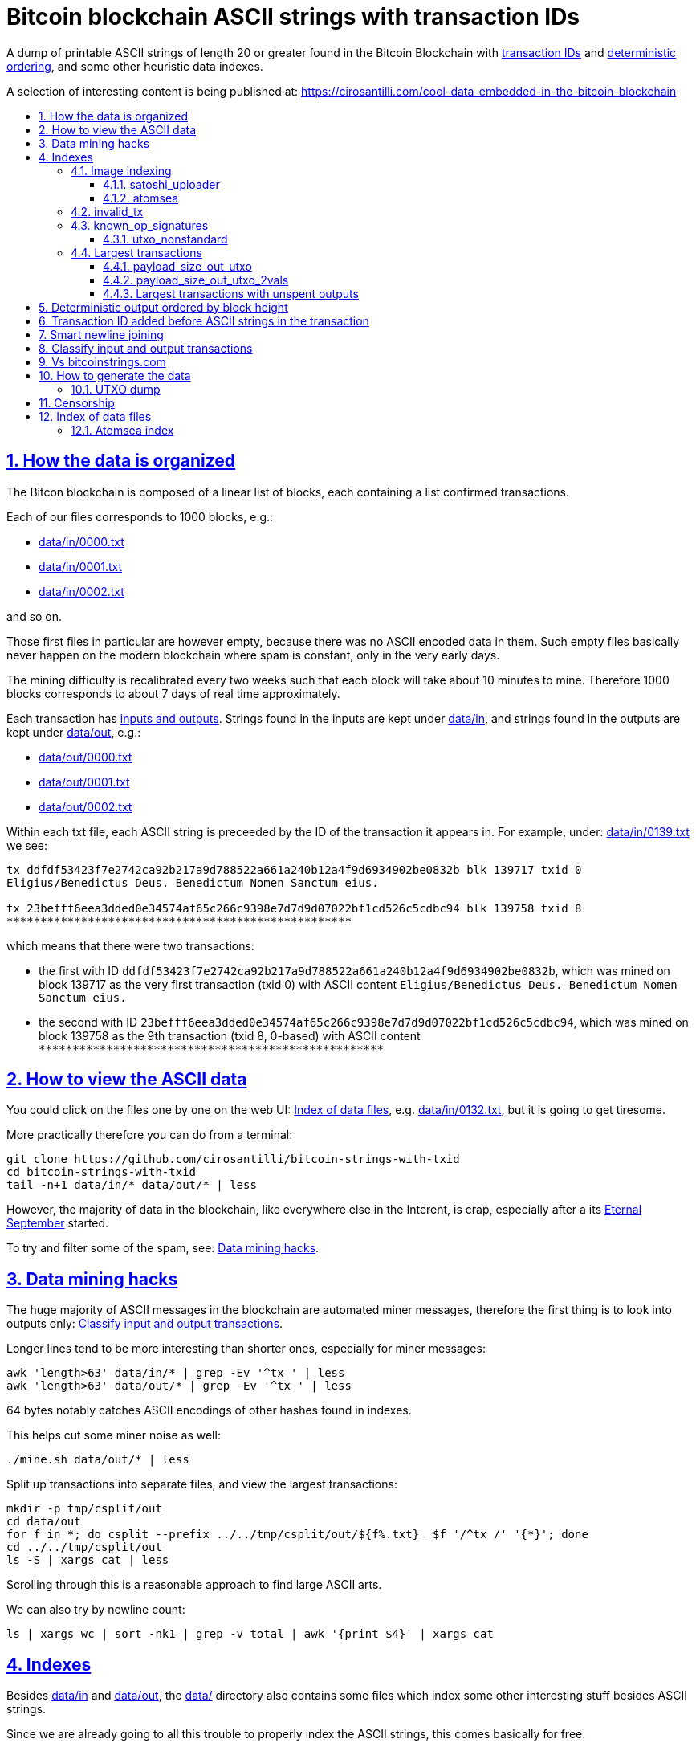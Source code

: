 = Bitcoin blockchain ASCII strings with transaction IDs
:idprefix:
:idseparator: -
:nofooter:
:sectanchors:
:sectlinks:
:sectnumlevels: 6
:sectnums:
:toc-title:
:toc: macro
:toclevels: 6

A dump of printable ASCII strings of length 20 or greater found in the Bitcoin Blockchain with <<transaction-id-added-before-ascii-strings-in-the-transaction,transaction IDs>> and <<deterministic-output-ordered-by-block-height,deterministic ordering>>, and some other heuristic data indexes.

A selection of interesting content is being published at: https://cirosantilli.com/cool-data-embedded-in-the-bitcoin-blockchain

toc::[]

== How the data is organized

The Bitcon blockchain is composed of a linear list of blocks, each containing a list confirmed transactions.

Each of our files corresponds to 1000 blocks, e.g.:

* link:data/in/0000.txt[]
* link:data/in/0001.txt[]
* link:data/in/0002.txt[]

and so on.

Those first files in particular are however empty, because there was no ASCII encoded data in them. Such empty files basically never happen on the modern blockchain where spam is constant, only in the very early days.

The mining difficulty is recalibrated every two weeks such that each block will take about 10 minutes to mine. Therefore 1000 blocks corresponds to about 7 days of real time approximately.

Each transaction has <<classify-input-and-output-transactions,inputs and outputs>>. Strings found in the inputs are kept under link:data/in[], and strings found in the outputs are kept under link:data/out[], e.g.:

* link:data/out/0000.txt[]
* link:data/out/0001.txt[]
* link:data/out/0002.txt[]

Within each txt file, each ASCII string is preceeded by the ID of the transaction it appears in. For example, under: link:data/in/0139.txt[] we see:

....
tx ddfdf53423f7e2742ca92b217a9d788522a661a240b12a4f9d6934902be0832b blk 139717 txid 0
Eligius/Benedictus Deus. Benedictum Nomen Sanctum eius.

tx 23befff6eea3dded0e34574af65c266c9398e7d7d9d07022bf1cd526c5cdbc94 blk 139758 txid 8
***************************************************
....

which means that there were two transactions:

* the first with ID `ddfdf53423f7e2742ca92b217a9d788522a661a240b12a4f9d6934902be0832b`, which was mined on block 139717 as the very first transaction (txid 0) with ASCII content `Eligius/Benedictus Deus. Benedictum Nomen Sanctum eius.`
* the second with ID `23befff6eea3dded0e34574af65c266c9398e7d7d9d07022bf1cd526c5cdbc94`, which was mined on block 139758 as the 9th transaction (txid 8, 0-based) with ASCII content `+***************************************************+`

== How to view the ASCII data

You could click on the files one by one on the web UI: <<index-of-data-files>>, e.g. link:data/in/0132.txt[], but it is going to get tiresome.

More practically therefore you can do from a terminal:

....
git clone https://github.com/cirosantilli/bitcoin-strings-with-txid
cd bitcoin-strings-with-txid
tail -n+1 data/in/* data/out/* | less
....

However, the majority of data in the blockchain, like everywhere else in the Interent, is crap, especially after a its https://en.wikipedia.org/wiki/Eternal_September[Eternal September] started.

To try and filter some of the spam, see: <<data-mining-hacks>>.

== Data mining hacks

The huge majority of ASCII messages in the blockchain are automated miner messages, therefore the first thing is to look into outputs only: <<classify-input-and-output-transactions>>.

Longer lines tend to be more interesting than shorter ones, especially for miner messages:

....
awk 'length>63' data/in/* | grep -Ev '^tx ' | less
awk 'length>63' data/out/* | grep -Ev '^tx ' | less
....

64 bytes notably catches ASCII encodings of other hashes found in indexes.

This helps cut some miner noise as well:

....
./mine.sh data/out/* | less
....

Split up transactions into separate files, and view the largest transactions:

....
mkdir -p tmp/csplit/out
cd data/out
for f in *; do csplit --prefix ../../tmp/csplit/out/${f%.txt}_ $f '/^tx /' '{*}'; done
cd ../../tmp/csplit/out
ls -S | xargs cat | less
....

Scrolling through this is a reasonable approach to find large ASCII arts.

We can also try by newline count:

....
ls | xargs wc | sort -nk1 | grep -v total | awk '{print $4}' | xargs cat
....

== Indexes

Besides link:data/in[] and link:data/out[], the link:data/[] directory also contains some files which index some other interesting stuff besides ASCII strings.

Since we are already going to all this trouble to properly index the ASCII strings, this comes basically for free.

=== Image indexing

Interesting finds commented at: https://cirosantilli.com/cool-data-embedded-in-the-bitcoin-blockchain#images

The following files index all transactions such that the very start of their script constants matches known file signatures:

* link:data/jpeg[]: `FFD8FF`
* link:data/png[]: `89504E470D0A1A0A`

All those possible indexed images can be quickly downloaded from https://blockchain.info[] without the need to download the entire blockchain yourself with link:download_tx_consts.py[]:

....
sudo apt install libleveldb-dev
python3 -m pip install --user -r requirements.txt
./download_tx_consts.py --images
xdg-open data/bin/<txid>.jpg
....

Many of the indexed transactions are just coincidences that start with the signature bytes, but are not actually images, to remove the corrupt ones you can use:

....
cd data/bin
for f in *; do identify $f &>/dev/null || rm $f; done
....

But there aren't that many hits total, and it is easy to go over all of them very quickly with an image viewer like `eog` to find the actual images.

You can also get the raw bytes for any transaction, including e.g. images with link:download_tx_consts.py[]. E.g. to get Tankman:

....
./download_tx_consts.py ca4f11131eca6b4d61daf707a470cfccd1ef3d80a6f8b70f1f07616b451ca64e
mv ca4f11131eca6b4d61daf707a470cfccd1ef3d80a6f8b70f1f07616b451ca64e.bin tankman.jpg
....

This feature is similar to https://cryptograffiti.info[] but they apparently are tracking only the Bitcoin Cash fork of Bitcoin Core, which is much less popular and therefore less interesting as of 2021.

==== satoshi_uploader

Data uploaded in the format of https://cirosantilli.com/satoshi-uploader

Index at: link:data/satoshi_uploader[]

Download all with:

....
./download_tx_consts.py --satoshi-all
file data/bin/<txid>.bin
....

tx 8f3b90d8de36b424a0afd51dee41d439b364079967ebf161302aa7b5a9094711 block 234011 is the last cables leak file, everything that comes before that belongs to the initial upload surge and has been fully understood.

==== atomsea

Data uploaded in the format of https://cirosantilli.com/atomsea-embii

Index at: link:data/atomsea[]

For each ID there, you can see the upload at: `http://bitfossil.org/<txid>/`, e.g. the second one ever is the "I WONDER WHAT HISTORY WILL THINK ABOUT THESE FIRST FEW BUGS" message: http://bitfossil.org/c9d1363ea517cd463950f83168ce8242ef917d99cd6518995bd1af927d335828/

A clickable list can be found at: <<atomsea-index>>.

Open all on the browser at once https://unix.stackexchange.com/questions/17659/opening-multiple-urls-from-a-text-file-as-different-tabs-in-firefox-chrome !!!

....
sed -r 's/^/* http:\/\/bitfossil.org\//' data/atomsea | xargs chromium-browser --new-tab
....

TODO: noticed half way that stuff like http://bitfossil.org/747f5038e954a53e947b71c1b5f3a7c61c854fc310247ac79359f099b07a19b1/index.htm was missed and got lazy to patch. Payload bytes on wire are:

....
00000000  53 49 47 7c 30 30 30 30  30 38 38 3f 48 39 67 56  |SIG|0000088?H9gV|
00000010  75 67 4b 33 6a 4e 4f 67  5a 44 38 57 43 46 4d 63  |ugK3jNOgZD8WCFMc|
00000020  61 56 74 76 51 76 4e 36  69 2f 57 62 6e 66 68 6a  |aVtvQvN6i/Wbnfhj|
00000030  42 4e 70 7a 62 6b 47 68  47 5a 4e 68 4b 36 72 6b  |BNpzbkGhGZNhK6rk|
00000040  2b 76 45 38 52 4d 68 73  32 61 64 74 32 51 34 57  |+vE8RMhs2adt2Q4W|
00000050  63 35 79 78 63 34 43 49  64 37 51 66 6a 64 5a 54  |c5yxc4CId7QfjdZT|
00000060  4e 65 6f 3d 3f 30 30 30  30 30 30 30 30 30 30 30  |Neo=?00000000000|
00000070  30 30 30 30 30 33 31 3e  23 65 6d 62 69 69 20 26  |0000031>#embii &|
00000080  20 23 50 61 79 75 20 41  74 20 23 4d 61 7a 61 20  | #Payu At #Maza |
00000090  43 65 6e 74 72 61 6c 4c  4e 4b 3e 30 30 30 30 30  |CentralLNK>00000|
000000a0  30 30 30 30 30 30 30 30  30 30 30 36 36 3c 37 65  |0000000000066<7e|
000000b0  32 34 64 37 38 65 34 65  61 34 33 64 62 64 30 64  |24d78e4ea43dbd0d|
000000c0  34 36 36 62 62 61 34 32  9e 39 20 68 a1 cd 6a ea  |466bba42.9 h..j.|
000000d0  95 01 2b fa aa 8e c0 72  1a b6 2a 8c 38 39 63 37  |..+....r..*.89c7|
000000e0  32 31 62 39 61 61 30 32  36 38 63 35 37 39 36 36  |21b9aa0268c57966|
000000f0  31 34 66 36 39 61 30 34  35 37 33 31 33 62 37 31  |14f69a0457313b71|
00000100  65 31 0d 0a 65 6d 62 69  69 20 26 20 50 61 79 75  |e1..embii & Payu|
00000110  20 61 74 20 4d 61 7a 61  20 43 65 6e 74 72 61 6c  | at Maza Central|
00000120  2e 6a 70 67 22 30 31 33  31 32 30 2f ff d8 ff e0  |.jpg"013120/....|
00000130  00 10 4a 46 49 46 00 01  01 01 00 c0 00 c0 00 00  |..JFIF..........|
....

Here's one with photo: http://bitfossil.org/5d6e26df7030a3d719b4c203334d045a5f73fdba1f2627cebf3959a891d5463c/ on the wire:

....
00000000  53 49 47 5c 30 30 30 30  30 38 38 2a 49 47 54 69  |SIG\0000088*IGTi|
00000010  75 6d 6e 36 51 61 66 63  41 44 73 79 35 6d 2f 44  |umn6QafcADsy5m/D|
00000020  37 68 48 37 4f 6f 5a 54  6a 6a 33 48 51 37 32 6b  |7hH7OoZTjj3HQ72k|
00000030  53 71 72 4e 4c 76 69 36  4b 63 30 2b 43 74 33 30  |SqrNLvi6Kc0+Ct30|
00000040  34 75 56 6a 78 49 39 75  63 6c 45 64 6e 52 5a 67  |4uVjxI9uclEdnRZg|
00000050  72 58 62 36 49 63 6e 34  6f 5a 61 50 64 77 62 30  |rXb6Icn4oZaPdwb0|
00000060  37 7a 59 3d 22 30 30 30  30 30 30 30 30 30 30 30  |7zY="00000000000|
00000070  30 30 30 30 30 30 36 7c  23 65 6d 62 69 69 4c 4e  |0000006|#embiiLN|
00000080  4b 3c 30 30 30 30 30 30  30 30 30 30 1b d2 40 ea  |K<0000000000..@.|
00000090  75 fb e3 d7 6c ab 7c a5  28 73 92 4a 80 98 97 87  |u...l.|.(s.J....|
000000a0  30 30 30 30 30 30 30 30  30 30 31 33 32 3e 35 62  |0000000000132>5b|
000000b0  66 64 36 65 61 62 32 64  66 32 65 62 36 31 35 64  |fd6eab2df2eb615d|
000000c0  64 37 32 31 37 32 34 30  38 65 30 32 65 30 37 66  |d72172408e02e07f|
000000d0  64 64 62 61 32 66 30 30  66 65 64 39 62 38 30 63  |ddba2f00fed9b80c|
000000e0  64 36 36 63 30 62 31 31  35 65 65 30 33 64 0d 0a  |d66c0b115ee03d..|
000000f0  62 33 39 61 35 66 38 38  39 32 63 35 35 61 32 66  |b39a5f8892c55a2f|
00000100  33 66 66 31 38 36 38 30  32 31 64 38 61 33 66 33  |3ff1868021d8a3f3|
00000110  39 61 39 35 38 33 36 66  33 39 65 62 62 36 38 36  |9a95836f39ebb686|
00000120  62 33 32 61 39 63 65 61  31 64 65 66 33 31 66 36  |b32a9cea1def31f6|
00000130  0d 0a 23 23 23 23 23 23  23 23 23 23 23 23 23 00  |..#############.|
00000140  65 6d 62 69 69 23 23 23  23 23 23 23 23 23 23 23  |embii###########|
00000150  23 23 23 23 40 b2 26 63  82 39 e1 7a 40 75 78 16  |####@.&c.9.z@ux.|
00000160  ac 5e 45 b5 17 d3 4b 23  8d b9 67 69 15 86 d1 93  |.^E...K#..gi....|
00000170  77 0e 91 6d 8c b9 47 5d  41 18 09 49              |w..m..G]A..I|
....

All of those can be easily found however with:

....
grep -Er '^SIG\b' -B1 | grep txt-tx | grep -Ff data/atomsea -v | awk '{print "http://bitfossil.org/" $2}' # | xargs chromium-browser --new-tab
....

This might be due to the addition of signatures at some point: http://bitfossil.org/7e79661bde52d5acbb746a2e813c738a2b962b972299ffc0669428dee04d0378/ "Just imported my profile and signature into a new #Apertus 0.3.3 client. #Groovy"

They seem to have added signatures in a way that they are backwards compatible, e.g.:

* http://bitfossil.org/9777d574716081a3fc25ea66590cb9d8b171b4c180cad3dc1a16997263207b6c/
* http://bitfossil.org/7c0b2e91221044ce7d5dbdf3f8e48e5e6c27c47190c24ced6584b0658e4d542a/

both reuse the same data.

=== invalid_tx

link:data/invalid_tx[] contains a list of transaction output with invalid scripts, relatd: https://github.com/bitcoin/bitcoin/issues/320[].

First one tx  ebc9fa1196a59e192352d76c0f6e73167046b9d37b8302b6bb6968dfd279b767 block 265458.

=== known_op_signatures

At link:data/known_op_signatures.json[] we are indexing some other interesting stuff in that database.

....
[
  {
    "count": 5,
    "ioidx": 0,
    "sig": [
      "OP_DUP",
      "OP_HASH160",
      null,
      "OP_EQUALVERIFY",
      "OP_CHECKSIG"
    ],
    "txid": "6f7cf9580f1c2dfb3c4d5d043cdbb128c640e3f20161245aa7372e9666168516"
  },
  {
    "count": 36,
    "ioidx": 0,
    "sig": [
      null,
      "OP_CHECKSIG"
    ],
    "txid": "f4184fc596403b9d638783cf57adfe4c75c605f6356fbc91338530e9831e9e16"
  },
....

* `null`: means a literal number: all literal numbers are grouped together into a single signature, only opcodes differentiate.
* `txid`: is the first transaction with that signature
* `count`: is the total number of times this signature appeared
* `samples`: are the first five examples of such a signature
* `sig`: the signature. `null` means a constant literal

Only the first transaction of each signature is kept.

==== utxo_nonstandard

At link:data/utxo_nonstandard[] we track unspent, nonstandard, non-`OP_RETURN` output scripts.

=== Largest transactions

The following files under link:data[] track the top 10k transactions by:

* link:data/payload_size_in[]: sum of sizes of input script constant (excludes OPs)
* link:data/payload_size_out[]: same for output scripts. This can be notably used to try and find interesting binary content not dumped in the ASCII or <<image-indexing,images>> databases
+
You can download the first 100 largest of those payloads from blockchain.info with:
+
....
./download_largest.py
ls -l data/largest
....
+
Or to download all our indexed largest ones from a full local node to not get blocked by making too many requests to blockchain.info:
+
....
BTCRPCURL=http://asdf:qwer@127.0.0.1:8332 \
PYTHONPATH="$(pwd)/python-bitcoinrpc:$PYTHONPATH" \
./download_largest_from_rpc.py
....
+
Once that slow crap is done, you can try to mine unique filetypes with:
+
....
file * | gv ': data' | sort -u -k2 | s
....
+
Or skipping the first 8 bytes to match Satoshi downloader payloads:
+
....
for f in *.bin; do printf "$f "; tail -c+10 $f > tmp; file tmp; done | tee ../largest-8
rm -f tmp
....
* link:data/payload_size_out_op_return[]: same as `payload_size_out`, but only consider transactions that contain at least one output starting with `OP_RETURN`
* link:data/tx_nins[]: number of inputs
* link:data/tx_nouts[]: number of outputs
* link:data/tx_size_bytes[] total transaction size in bytes
* link:data/tx_value[] sum of transaction output values
+
It is hard to come up with a meaningful value metric, because obviously after one initial huge transaction, a very long spend chain follow, with tiny amounts + huge change, and there's no way to know what is the change and what is the actual payout to another user.

Most of those answer: https://bitcoin.stackexchange.com/questions/11542/by-byte-size-and-number-of-inputs-outputs-what-are-the-largest-transactions-in

[[payload-size-out-utxo]]
==== payload_size_out_utxo

Smme as `payload_size_out`, but only consider transactions which have either:
** more than one output, and at most one spent output
** exactly one spent output

[[payload-size-out-utxo-2vals]]
==== payload_size_out_utxo_2vals

Same as <<payload-size-out-utxo>> but in addition only considers transactions such that the value of each output except the last one is the same.

This uses the heuristic that data payloads are likely going to be in a single small value outputs, optionally followed by a change address with a larger value at the end.

This heuristic appears to be quite effective. Unfortunately, <<atomsea>> don't follow it, OMG... e.g. in the Mandela toplevel: https://www.blockchain.com/btc/tx/78f0e6de0ce007f4dd4a09085e649d7e354f70bc7da06d697b167f353f115b8e they have change outputs right in the middle, and the same happens for all their uploads we've checked. So we just keep a separate index for them.

TODO understand:

* https://www.blockchain.com/btc/tx/f65226900fb5e1c36db40dd1a3f003efbaeb1bee6211ed6a3d5cdf41534b7333
* https://www.blockchain.com/btc/tx/9e79e84439b1fe84483699f1f78cb8c8762ad073a3148a05dc0cddbee70d41ee

....
[
  88231,
  "d3c1cb2cdbf07c25e3c5f513de5ee36081a7c590e621f1f1eab62e8d4b50b635"
],
[
  88231,
  "cce82f3bde0537f82a55f3b8458cb50d632977f85c81dad3e1983a3348638f5c"
],
[
  88231,
  "7379ab5047b143c0b6cfe5d8d79ad240b4b4f8cced55aa26f86d1d3d370c0d4c"
],
[
  81468,
  "d246f58b59be6595df03c404a6497177564c7b2bf5396596641e59d268b1b40d"
],
[
  81468,
  "3344647bc0801d3c4f5ca9a33106e6e4ed34754a1d7833e7bbcdc9094db347b0"
],
[
  56540,
  "ee7658b119496dc9ace8d011c36b82f4b69a787399a78f99c5605a6b73d34c69"
],
[
  21000,
  "0a702fc8dece1a3c857029412f5209960aff60b8a1f93f77c457fadfa365a6e4"
],
[
  9300,
  "4dd57f3e443ad1567a37beab8f6b31d8cb1328a26bac09e50ba96048ad07b8c1"
],
[
  2020,
  "f65226900fb5e1c36db40dd1a3f003efbaeb1bee6211ed6a3d5cdf41534b7333"
],
[
  2020,
  "9e79e84439b1fe84483699f1f78cb8c8762ad073a3148a05dc0cddbee70d41ee"
],
....

This one contains the string `lucifer1.0.tar`, can't easily find a tar signature though:

....
[
  31600,
  "aaf6773116f0d626b7e66d8191881704b5606ea72612b07905ce34f6c31f0887"
],
....

==== Largest transactions with unspent outputs

Most largest transactions appear not to have any encoded data.

Filtering only those that have at least two unspent outputs might lead to better results (not just one as one is expected to be the change address).

First we dump the <<utxo-dump>>.

== Deterministic output ordered by block height

https://bitcoinstrings.com directly does `strings` on the blkXXXXX.dat files downloaded by Bitcoin Core.

However, those files appear not to have a deterministic order, the order being based only randomly on what gets downloaded first from the network:

* https://www.blockchain.com/charts/n-transactions-per-block
* https://en.bitcoin.it/wiki/Bitcoin_Core_0.11_(ch_2):_Data_Storage
* https://github.com/alecalve/python-bitcoin-blockchain-parser/issues/38

They are then indexed as the are downloaded.

It is true however that the client downloads blocks more or less chronologically, but still, that is only an approximation.

This repository instead uses the index to parse them in order. This means that:

* the result is deterministic
* the file names make more sense

One downside of this approach is that the file sizes could be more varied e.g. because in the early blockchain, there were less transactions per block. But we think it is worth it.

== Transaction ID added before ASCII strings in the transaction

In simple terms, much like https://bitcoinstrings.com/[], this project extracts only printable ASCII strings of length 20 or more characters are shown.

For example our our file link:data/in/0139.txt[] contains:

....
tx cbbaa0a64924fe1d6ace3352f23242aa0028d4e0ff6ae8ed615244d66079cfb1
Eligius/Benedictus Deus. Benedictum Nomen Sanctum eius.

tx 23befff6eea3dded0e34574af65c266c9398e7d7d9d07022bf1cd526c5cdbc94
***************************************************
....

This is similar to what you see at https://bitcoinstrings.com/blk00003.txt[]

....
Eligius/Benedictus Deus. Benedictum Nomen Sanctum eius.
***************************************************
....

but the data in this repository added the corresponding ASCII hex transaction ID before each of the messages.

The goals of having the transaction IDs are to:

* concisely refer to specific transactions of interest for future reference
* try to infer things about transactions, e.g. who made them
* find surrounding binary data that is embedded around the ASCII string stags, for example images, as done at: http://www.righto.com/2014/02/ascii-bernanke-wikileaks-photographs.html
+
For example, an image can be represented by an ASCII name `Nelson-Mandela.jpg`, followed by the binary data. So you need to find the transaction ID in order to see the binary data.
+
Once you have the transaction ID, you can easily find the full transaction data for example at: https://blockchain.info/tx/930a2114cdaa86e1fac46d15c74e81c09eee1d4150ff9d48e76cb0697d8e1d72?format=json

== Smart newline joining

The number 20 is kind of magic as it is the smallest number of payload bytes that can be stored in the script of a transaction, which uses almost always uses the form:

....
76a914 + payload + 88ac
....

where:

* `76a9`: `OP_DUP`, `OP_HASH160`
* `14`: 0x14 = 20 bytes of data follow (the payload)
* `88ac`: `OP_EQUALVERIFY`, `OP_CHECKSIG`

This forms a https://en.bitcoin.it/wiki/Script#Standard_Transaction_to_Bitcoin_address_.28pay-to-pubkey-hash.29[Standard Transaction to Bitcoin address], except that the pubkey is arbitrary data for which you don't have a corresponding private key, so that the funds cannot be recovered once sent like this: you have to burn some money to do it.

Such output transactions with the minimum script size likely lead to cheaper data upload, and therefore are very dominant.

Because https://bitcoinstrings.com simply does `strings -n`, it does not take the metadata around the payload into account.

This notably leads to:

* some missing data
* data getting chopped up weirdly

As a concrete example, with `strings -n20`, https://bitcoinstrings.com/blk00001.txt[blk00001.txt] contains two following 20 character lines:

....
=ybegin line=128 siz
e=8776 name=bitcoin.
***2*.+D*/***+***h+E
....

However, if we smartly join those lines as done in this repository, our link:data/out/0123.txt[] contains instead:

....
=ybegin line=128 size=8776 name=bitcoin.jpg
)
**ww*T***2*.+D*/***+***h+E*/***+***p+R*-***+*,**+[*,***;***x*******
*m*20010/211133246>76556C<=}9>GDIHGDFFJNXQJLVMFFRaSVZ[^^^IQcgb\fX]^\)
*m+333656B77B\KFK\\\\\\\\\\\\\\\\\\\\\\\\\\\\\\\\\\\\\\\\
....

So clearly our second representation is much more useful/correct in this case:

* `size` is obviously a word that got chopped up on the 20 char limit of the script field, which must look a bit like
* `.jpg` was missing completely, because its binary encoding must be followed by non-ASCII characters, and so it didn't reach the 20 char min.
+
Therefore the naive `strings -n` misses the critical extension part, which people might be searching for, while our method sees it!

Both of those happen because the raw data must look something like:

....
START =ybegin line=128 siz END
START e=8776 name=bitcoin. END
START .jpg <BINARY DATA..> END
....

The word splitting problem basically breaks every single ASCII art wider than 20 column, which is the huge majority of them.

To make such art, the artist has to encode newlines into the payload. But if we split at 20 character limits, each line gets chopped up, and the result is garbage.

See e.g. https://bitcoinstrings.com/blk00180.txt[blk00180.txt] tx 09a5d5aaecdce1757e6ec713cc8a2201abca9acdb6fbadc7760e831cdad3d680, compared to ours at link:data/out/0323.txt#L363[].

Excessive word splitting also makes long texts impossibly annoying to read.

For example with `strings -n20` around https://bitcoinstrings.com/blk00169.txt[blk00169.txt] tx a573ca62c9efd80c15d9a54fd7d3a422d930c26ca714ba980ad196f5d30ce1b2 we see:

....
<835|Bob Marley

R
obert Nesta "Bob" Ma
rley (6 February 194
as a Jamaican reggae
 singer-songwriter,
musician, and guitar
ist who achieved int
ernational fame and
acclaim.  Starting o
....

while clearly the author intended something more like what you see link:data/out/0317.txt#L284[in this repo instead]:

....
<835|Bob Marley

Robert Nesta "Bob" Marley (6 February 1945 as a Jamaican reggae singer-songwriter, musician, and guitarist who achieved international fame and acclaim.  Starting out
....

This also means that your grep querries might miss on randomly broken up workds, e.g.:

....
grep international
....

would only find a match in our repository.

It is true however that in some rare cases, message authors did want to split newlines at 20 characters.

A notable example of this is the Len "rabbi" Sassama tribute https://bitcoin.stackexchange.com/questions/3370/in-which-block-was-len-sassaman-memorialised/101276#101276 where the 20 column wide ASCII art has no newlines, which shows correctly on https://bitcoinstrings.com/blk00003.txt[]:

....
---BEGIN TRIBUTE---
#./BitLen
:::::::::::::::::::
:::::::.::.::.:.:::
:.: :.' ' ' ' ' : :
:.:'' ,,xiW,"4x, ''
:  ,dWWWXXXXi,4WX,
' dWWWXXX7"     `X,
 lWWWXX7   __   _ X
:WWWXX7 ,xXX7' "^^X
lWWWX7, _.+,, _.+.,
:WWW7,. `^"-" ,^-'
 WW",X:        X,
 "7^^Xl.    _(_x7'
 l ( :X:       __ _
 `. " XX  ,xxWWWWX7
  )X- "" 4X" .___.
,W X     :Xi  _,,_
WW X      4XiyXWWXd
"" ,,      4XWWWWXX
, R7X,       "^447^
R, "4RXk,      _, ,
TWk  "4RXXi,   X',x
lTWk,  "4RRR7' 4 XH
:lWWWk,  ^"     `4
::TTXWWi,_  Xll :..
=-=-=-=-=-=-=-=-=-=
LEN "rabbi" SASSAMA
     1980-2011
....

but shows as garbage without newlines in our link:data/out/0138.txt#L2[].

There is fundamentally no way to solve this: either one or the other must break.

The design philosophy behind this is as follows:

* an intentional implicit 20 column wrap is very rare, therefore we break more things by forcing it than not
* `strings -n` runs relatively fast compared to this repo, and is already available on https://bitcoinstrings.com/blk00003.txt[], so it is more productive to instead provide something complementary to that other way of viewing things
* it is a bit easier to limit broken ASCII art blindly to 20 columns than it is to deduce the column width

The only case where this repository adds newlines that are not in the data, is when a non-printable character comes in between two printable strings.

For example in the incredibly long developer chat log at link:data/in/0360.txt[], lines are separated with NUL characters, and actually shows correctly in this project, just as they do in bitcoinstrings.com:

....
tx 210000d1392bec2505d1289e5c39c2039204ff1ecf7eef55f973ccd3111003e1
22:45 < warren> jgarzik: if you aren't near one of the consulates there are some companies that will charge you money to do it...
22:47 < HM3> gmaxwell, the schnorr construction is just cleaner algebraically, and I like that you can't do public key recovery
....

We feel that printing this newline is a reasonable way to indicate that binary data was present, as it prevents false positive grep hits from forming up.

TODO some broken stuff, understand why:

* link:data/out/0230.txt[] tx 3a1c1cc760bffad4041cbfde56fbb5e29ea58fda416e9f4c4615becd65576fe7 BASIC creature simulator, encoding is weird
* link:data/in/0349.txt[] tx 243dea31863e94dc2f293489db02452e9bde279df1ab7feb6e456a4af672156a incomprehensible encoding, could be an upload bug

Understood:

* link:data/out/0288.txt[] tx c00a4a04905a2e8d8dee8a768165aa6bdf842413a8a648462a6349db89cd77f2: the seal ASCII art has implicit newlines like Len

== Classify input and output transactions

As explained at <<how-the-data-is-organized>>, this project separates input and output transactions into different files.

Why this matters, and notable interesting input is being collected at: https://cirosantilli.com/cool-data-embedded-in-the-bitcoin-blockchain

For reference, from blk 0 to 99 we have:

* input: 10729 transactions, 312KB size
* output: 288 transactions, 1.2MB size

So we see that there's a ton of input ASCII transactions, therefore the miner ads, and much much fewer non-miner ones.

But the non-miner ones contain way way more data on average, in the case of the first 100 most of it in `blk00052.txt`, because people tend to upload more interesting, longer strings to it.

Calculations:

....
# Transaction counts.
cat data/in/blk000*.txt | grep -Ec '^tx '
cat data/out/blk000*.txt | grep -Ec '^tx '

# Total size.
find data/in -name "blk000*.txt" | xargs du -sch | tail -n1
find data/out -name "blk000*.txt" | xargs du -sch | tail -n1
....

Full counts:

....
# Transaction counts.
cat data/in/*.txt | grep -Ec '^tx '
cat data/out/*.txt | grep -Ec '^tx '

# Total size
du -sch data/*
....

== Vs bitcoinstrings.com

This project is similar to https://bitcoinstrings.com/ but it does the following smarter (and therefore slower) things:

* <<deterministic-output-ordered-by-block-height>>
* <<transaction-hash-added-before-ascii-strings-in-the-transaction>>
* <<smart-newline-joining>>
* <<classify-input-and-output-transactions>>
* <<image-indexing>>

https://bitcoinstrings.com works simply by doing a:

....
cd .bitcoin/blocks/
strings -n20 *.dat
....

This is extremely fast, but it does not parse the transactions, and therefore cannot see metadata and provide the extra features that this project provides.

This repository instead relies on https://github.com/alecalve/python-bitcoin-blockchain-parser[], which actually parses the blockchain, and allows us to achieve all of our extra features. I wonder how much faster the C++ parser would be: https://github.com/znort987/blockparser[], 10x would be a game changer, but this project is not important enough to be worth the port right now.

Then we somewhat reimplement `strings` in Python (more precisely `strings -w` to include newlines).

Currently only the https://en.bitcoin.it/wiki/Transaction[input and output script fields] are searched for. There may be other ways to encode strings in the blockchain: https://bitcoin.stackexchange.com/questions/32575/what-methods-are-currently-used-to-embed-additional-data-into-the-bitcoin-blockc but this covered all cases I was interested in so far, if you find a missing case, send a pull request.

== How to generate the data

The first step is to download Bitcoin blockchain full node.

Tested on Ubuntu 23.10, a good way is:

* install Bitcoin core. A good way is:
+
....
sudo snap install bitcoin-core
....
* run `bitcoin-qt`
* on the splash screen, unselect the option to have a partial node
* wait \~24 hours or more for the download to complete (\~586 GiB as of January 2024)
* close `bitcoin-qt`. This is necessary, because otherwise our scripts will refuse to work because of a `LOCK` file in that directory that indicates that `bitcoin-qt` is using the files

Once the download is complete (hundreds of Gigabytes) you have the `.dat` files, e.g. if you used the snap:

....
~/snap/bitcoin-core/common/.bitcoin/blocks/blk000000.dat
~/snap/bitcoin-core/common/.bitcoin/blocks/blk000001.dat
...
....

We will call the `.bitcoin` directory the `BITCOIN_DATA_DIR` throughout this  documentation, e.g. on the above:

....
export BITCOIN_DATA_DIR=~/snap/bitcoin-core/common/.bitcoin
....

Then run this repo as:

....
git clone https://github.com/cirosantilli/bitcoin-strings-with-txid
cd bitcoin-strings-with-txid
sudo apt install libleveldb-dev

# Dump unspent transactions, see also #utxo-dump
# Without this, things work, but some of the data won't be generated.
go install github.com/in3rsha/bitcoin-utxo-dump@5723696e694ebbfe52687f51e7fc0ce62ba43dc8
time bitcoin-utxo-dump -db /path/to/.bitcoin/chainstate/
# Produces utxodump.sqlite3 ~ 34 GB
time ./utxodump-to-sqlite3
# ~20 GB Jan 2024
rm -f utxodump.csv

virtualenv -p python .venv
. .venv/bin/activate
pip install -r requirements.txt
./main.py "$BITCOIN_DATA_DIR/blocks"
....

Our scripts also pick up `BITCOIN_DATA_DIR` by default, so if you have that exported you can run just:

....
./main.py
....

This command took about 24 hours for the first 668 blocks, and <<deterministic-output-ordered-by-block-height,deterministically>> produces the data under link:data/[].

The program progress is reported a bit like this:

....
673 starting
673 finished in 283.353 s
674 starting
674 finished in 303.989 s
....

where e.g. 673, 674 and 675 mean that we've processed from block 673000 to 674000, 674000 to 675000 and so on, and how long in seconds each one took.

When more blockchain nodes become available, you can update the data simply by re-running this script.

When re-running, existing `.txt` files are assumed ready and skipped, except for the last one, for which the corresponding .dat file might not have been complete, and is always redone.

Also, if you kill `main.py` with Ctrl C and restart it, the program is designed to produce the exact same output as that of a continous run, so you can stop it and pick up later if needed at any time.

To force regeneration from the start, use `--start 0`:

....
rm -f cache.pkl
rm -rf data
./main.py --start 0 /path/to/.bitcoin/blocks/
....

`cache.pkl` is a cache of the Bitcoin index for `python-bitcoin-blockchain-parser` to startup faster during development. If you don't remove it, it won't see any new blk.dat files that might have been downloaded.

We also have to remove link:data[] to start from scratch cleanly because it has running sums which would double count otherwise.

Alternatively, you can extract just a single block of interest with:

....
./main.py --start 3 --end 4 /path/to/.bitcoin/blocks
....

Not supported by python-bitcoin-blockchain-parser unfortunately: https://github.com/alecalve/python-bitcoin-blockchain-parser/issues/40

=== UTXO dump

UTXO dump is a dump of all unspent transaction outputs to `utxodump.csv` with https://github.com/in3rsha/bitcoin-utxo-dump also explained at: https://bitcoin.stackexchange.com/questions/83536/how-to-find-all-utxos/101936#101936

Generation shown at <<how-to-generate-the-data>>.

The SQLite version `utxodump.sqlite3` is generated with:

....
./utxodump-to-sqlite3
....

With this, we can efficiently query if each output is spent or not from Python without the need for a bitcoin RPC server running.

python-blockchain-parser does not support UTXO unfortunately: https://github.com/alecalve/python-bitcoin-blockchain-parser/issues/40

TODO all utxo operations should be done by iteraing the UTXO set, currently we just add them in the middle of the full chain scan. That will be more efficient. We just need to learn how to access transactions without needing the the annoying RPC server running.

== Censorship

If we find any highly illegal data made obvious from this analysis such as child porn, it will be removed from the data/indexes manually and force pushed out of the repository without explanation. Please inform of such content privately, not on GitHub issues. Skipping these cannot be automated obviously, and must be manually removed on any regeneration, which hopefully will never happen as it takes forever.

Material that violates GitHub's ToS but is not necessarily illegal such adult porn will be removed and a list of offending transactions will be maintained in source. The ASCII content of those transactions will be replaced with:
....
[[CIROSANTILLI CENSORED]]
....

All <<image-indexing,indexed images>> have been manually checked for illegal content for the supported decodings of this project.

== Index of data files

This index is updated manually with:

....
./gentoc
....

We keep it because:

* GitHub stops showing links to files after a certain limit, and this would be bad for SEO
* we add the file size as well to help skip empty files: https://github.com/isaacs/github/issues/622

Here is the index of files:

Inputs:

* link:data/in/0000.txt[] (4.0K)
* link:data/in/0001.txt[] (0)
* link:data/in/0002.txt[] (0)
* link:data/in/0003.txt[] (0)
* link:data/in/0004.txt[] (0)
* link:data/in/0005.txt[] (0)
* link:data/in/0006.txt[] (0)
* link:data/in/0007.txt[] (0)
* link:data/in/0008.txt[] (0)
* link:data/in/0009.txt[] (0)
* link:data/in/0010.txt[] (0)
* link:data/in/0011.txt[] (0)
* link:data/in/0012.txt[] (0)
* link:data/in/0013.txt[] (0)
* link:data/in/0014.txt[] (0)
* link:data/in/0015.txt[] (0)
* link:data/in/0016.txt[] (0)
* link:data/in/0017.txt[] (0)
* link:data/in/0018.txt[] (0)
* link:data/in/0019.txt[] (0)
* link:data/in/0020.txt[] (0)
* link:data/in/0021.txt[] (0)
* link:data/in/0022.txt[] (0)
* link:data/in/0023.txt[] (0)
* link:data/in/0024.txt[] (0)
* link:data/in/0025.txt[] (0)
* link:data/in/0026.txt[] (0)
* link:data/in/0027.txt[] (0)
* link:data/in/0028.txt[] (0)
* link:data/in/0029.txt[] (0)
* link:data/in/0030.txt[] (0)
* link:data/in/0031.txt[] (0)
* link:data/in/0032.txt[] (0)
* link:data/in/0033.txt[] (0)
* link:data/in/0034.txt[] (0)
* link:data/in/0035.txt[] (0)
* link:data/in/0036.txt[] (0)
* link:data/in/0037.txt[] (0)
* link:data/in/0038.txt[] (0)
* link:data/in/0039.txt[] (0)
* link:data/in/0040.txt[] (0)
* link:data/in/0041.txt[] (0)
* link:data/in/0042.txt[] (0)
* link:data/in/0043.txt[] (0)
* link:data/in/0044.txt[] (0)
* link:data/in/0045.txt[] (0)
* link:data/in/0046.txt[] (0)
* link:data/in/0047.txt[] (0)
* link:data/in/0048.txt[] (0)
* link:data/in/0049.txt[] (0)
* link:data/in/0050.txt[] (0)
* link:data/in/0051.txt[] (0)
* link:data/in/0052.txt[] (0)
* link:data/in/0053.txt[] (0)
* link:data/in/0054.txt[] (0)
* link:data/in/0055.txt[] (0)
* link:data/in/0056.txt[] (0)
* link:data/in/0057.txt[] (0)
* link:data/in/0058.txt[] (0)
* link:data/in/0059.txt[] (0)
* link:data/in/0060.txt[] (0)
* link:data/in/0061.txt[] (0)
* link:data/in/0062.txt[] (0)
* link:data/in/0063.txt[] (0)
* link:data/in/0064.txt[] (0)
* link:data/in/0065.txt[] (0)
* link:data/in/0066.txt[] (0)
* link:data/in/0067.txt[] (0)
* link:data/in/0068.txt[] (0)
* link:data/in/0069.txt[] (0)
* link:data/in/0070.txt[] (0)
* link:data/in/0071.txt[] (0)
* link:data/in/0072.txt[] (0)
* link:data/in/0073.txt[] (0)
* link:data/in/0074.txt[] (0)
* link:data/in/0075.txt[] (0)
* link:data/in/0076.txt[] (0)
* link:data/in/0077.txt[] (0)
* link:data/in/0078.txt[] (0)
* link:data/in/0079.txt[] (0)
* link:data/in/0080.txt[] (0)
* link:data/in/0081.txt[] (0)
* link:data/in/0082.txt[] (0)
* link:data/in/0083.txt[] (0)
* link:data/in/0084.txt[] (0)
* link:data/in/0085.txt[] (0)
* link:data/in/0086.txt[] (0)
* link:data/in/0087.txt[] (0)
* link:data/in/0088.txt[] (0)
* link:data/in/0089.txt[] (0)
* link:data/in/0090.txt[] (0)
* link:data/in/0091.txt[] (0)
* link:data/in/0092.txt[] (0)
* link:data/in/0093.txt[] (0)
* link:data/in/0094.txt[] (0)
* link:data/in/0095.txt[] (0)
* link:data/in/0096.txt[] (0)
* link:data/in/0097.txt[] (0)
* link:data/in/0098.txt[] (0)
* link:data/in/0099.txt[] (0)
* link:data/in/0100.txt[] (0)
* link:data/in/0101.txt[] (0)
* link:data/in/0102.txt[] (0)
* link:data/in/0103.txt[] (0)
* link:data/in/0104.txt[] (0)
* link:data/in/0105.txt[] (0)
* link:data/in/0106.txt[] (0)
* link:data/in/0107.txt[] (0)
* link:data/in/0108.txt[] (0)
* link:data/in/0109.txt[] (0)
* link:data/in/0110.txt[] (0)
* link:data/in/0111.txt[] (0)
* link:data/in/0112.txt[] (0)
* link:data/in/0113.txt[] (0)
* link:data/in/0114.txt[] (0)
* link:data/in/0115.txt[] (0)
* link:data/in/0116.txt[] (0)
* link:data/in/0117.txt[] (0)
* link:data/in/0118.txt[] (0)
* link:data/in/0119.txt[] (0)
* link:data/in/0120.txt[] (0)
* link:data/in/0121.txt[] (0)
* link:data/in/0122.txt[] (0)
* link:data/in/0123.txt[] (0)
* link:data/in/0124.txt[] (0)
* link:data/in/0125.txt[] (0)
* link:data/in/0126.txt[] (0)
* link:data/in/0127.txt[] (0)
* link:data/in/0128.txt[] (0)
* link:data/in/0129.txt[] (0)
* link:data/in/0130.txt[] (0)
* link:data/in/0131.txt[] (0)
* link:data/in/0132.txt[] (4.0K)
* link:data/in/0133.txt[] (0)
* link:data/in/0134.txt[] (0)
* link:data/in/0135.txt[] (0)
* link:data/in/0136.txt[] (0)
* link:data/in/0137.txt[] (0)
* link:data/in/0138.txt[] (0)
* link:data/in/0139.txt[] (4.0K)
* link:data/in/0140.txt[] (8.0K)
* link:data/in/0141.txt[] (8.0K)
* link:data/in/0142.txt[] (4.0K)
* link:data/in/0143.txt[] (4.0K)
* link:data/in/0144.txt[] (0)
* link:data/in/0145.txt[] (4.0K)
* link:data/in/0146.txt[] (4.0K)
* link:data/in/0147.txt[] (0)
* link:data/in/0148.txt[] (0)
* link:data/in/0149.txt[] (0)
* link:data/in/0150.txt[] (0)
* link:data/in/0151.txt[] (0)
* link:data/in/0152.txt[] (0)
* link:data/in/0153.txt[] (0)
* link:data/in/0154.txt[] (0)
* link:data/in/0155.txt[] (0)
* link:data/in/0156.txt[] (0)
* link:data/in/0157.txt[] (0)
* link:data/in/0158.txt[] (4.0K)
* link:data/in/0159.txt[] (4.0K)
* link:data/in/0160.txt[] (0)
* link:data/in/0161.txt[] (4.0K)
* link:data/in/0162.txt[] (4.0K)
* link:data/in/0163.txt[] (4.0K)
* link:data/in/0164.txt[] (16K)
* link:data/in/0165.txt[] (12K)
* link:data/in/0166.txt[] (16K)
* link:data/in/0167.txt[] (16K)
* link:data/in/0168.txt[] (16K)
* link:data/in/0169.txt[] (16K)
* link:data/in/0170.txt[] (12K)
* link:data/in/0171.txt[] (16K)
* link:data/in/0172.txt[] (16K)
* link:data/in/0173.txt[] (16K)
* link:data/in/0174.txt[] (16K)
* link:data/in/0175.txt[] (16K)
* link:data/in/0176.txt[] (16K)
* link:data/in/0177.txt[] (16K)
* link:data/in/0178.txt[] (16K)
* link:data/in/0179.txt[] (12K)
* link:data/in/0180.txt[] (16K)
* link:data/in/0181.txt[] (12K)
* link:data/in/0182.txt[] (12K)
* link:data/in/0183.txt[] (16K)
* link:data/in/0184.txt[] (16K)
* link:data/in/0185.txt[] (16K)
* link:data/in/0186.txt[] (16K)
* link:data/in/0187.txt[] (16K)
* link:data/in/0188.txt[] (16K)
* link:data/in/0189.txt[] (16K)
* link:data/in/0190.txt[] (16K)
* link:data/in/0191.txt[] (16K)
* link:data/in/0192.txt[] (16K)
* link:data/in/0193.txt[] (20K)
* link:data/in/0194.txt[] (16K)
* link:data/in/0195.txt[] (20K)
* link:data/in/0196.txt[] (20K)
* link:data/in/0197.txt[] (16K)
* link:data/in/0198.txt[] (20K)
* link:data/in/0199.txt[] (16K)
* link:data/in/0200.txt[] (16K)
* link:data/in/0201.txt[] (16K)
* link:data/in/0202.txt[] (12K)
* link:data/in/0203.txt[] (8.0K)
* link:data/in/0204.txt[] (8.0K)
* link:data/in/0205.txt[] (8.0K)
* link:data/in/0206.txt[] (8.0K)
* link:data/in/0207.txt[] (8.0K)
* link:data/in/0208.txt[] (8.0K)
* link:data/in/0209.txt[] (4.0K)
* link:data/in/0210.txt[] (4.0K)
* link:data/in/0211.txt[] (8.0K)
* link:data/in/0212.txt[] (4.0K)
* link:data/in/0213.txt[] (4.0K)
* link:data/in/0214.txt[] (4.0K)
* link:data/in/0215.txt[] (4.0K)
* link:data/in/0216.txt[] (4.0K)
* link:data/in/0217.txt[] (4.0K)
* link:data/in/0218.txt[] (4.0K)
* link:data/in/0219.txt[] (4.0K)
* link:data/in/0220.txt[] (4.0K)
* link:data/in/0221.txt[] (4.0K)
* link:data/in/0222.txt[] (4.0K)
* link:data/in/0223.txt[] (4.0K)
* link:data/in/0224.txt[] (4.0K)
* link:data/in/0225.txt[] (4.0K)
* link:data/in/0226.txt[] (4.0K)
* link:data/in/0227.txt[] (4.0K)
* link:data/in/0228.txt[] (0)
* link:data/in/0229.txt[] (4.0K)
* link:data/in/0230.txt[] (4.0K)
* link:data/in/0231.txt[] (4.0K)
* link:data/in/0232.txt[] (4.0K)
* link:data/in/0233.txt[] (4.0K)
* link:data/in/0234.txt[] (4.0K)
* link:data/in/0235.txt[] (4.0K)
* link:data/in/0236.txt[] (4.0K)
* link:data/in/0237.txt[] (8.0K)
* link:data/in/0238.txt[] (12K)
* link:data/in/0239.txt[] (12K)
* link:data/in/0240.txt[] (16K)
* link:data/in/0241.txt[] (16K)
* link:data/in/0242.txt[] (16K)
* link:data/in/0243.txt[] (16K)
* link:data/in/0244.txt[] (12K)
* link:data/in/0245.txt[] (16K)
* link:data/in/0246.txt[] (20K)
* link:data/in/0247.txt[] (16K)
* link:data/in/0248.txt[] (16K)
* link:data/in/0249.txt[] (16K)
* link:data/in/0250.txt[] (12K)
* link:data/in/0251.txt[] (12K)
* link:data/in/0252.txt[] (12K)
* link:data/in/0253.txt[] (12K)
* link:data/in/0254.txt[] (8.0K)
* link:data/in/0255.txt[] (8.0K)
* link:data/in/0256.txt[] (8.0K)
* link:data/in/0257.txt[] (8.0K)
* link:data/in/0258.txt[] (8.0K)
* link:data/in/0259.txt[] (8.0K)
* link:data/in/0260.txt[] (8.0K)
* link:data/in/0261.txt[] (8.0K)
* link:data/in/0262.txt[] (8.0K)
* link:data/in/0263.txt[] (8.0K)
* link:data/in/0264.txt[] (8.0K)
* link:data/in/0265.txt[] (4.0K)
* link:data/in/0266.txt[] (4.0K)
* link:data/in/0267.txt[] (4.0K)
* link:data/in/0268.txt[] (4.0K)
* link:data/in/0269.txt[] (4.0K)
* link:data/in/0270.txt[] (4.0K)
* link:data/in/0271.txt[] (4.0K)
* link:data/in/0272.txt[] (4.0K)
* link:data/in/0273.txt[] (8.0K)
* link:data/in/0274.txt[] (8.0K)
* link:data/in/0275.txt[] (8.0K)
* link:data/in/0276.txt[] (8.0K)
* link:data/in/0277.txt[] (12K)
* link:data/in/0278.txt[] (20K)
* link:data/in/0279.txt[] (20K)
* link:data/in/0280.txt[] (24K)
* link:data/in/0281.txt[] (24K)
* link:data/in/0282.txt[] (24K)
* link:data/in/0283.txt[] (20K)
* link:data/in/0284.txt[] (12K)
* link:data/in/0285.txt[] (12K)
* link:data/in/0286.txt[] (24K)
* link:data/in/0287.txt[] (20K)
* link:data/in/0288.txt[] (16K)
* link:data/in/0289.txt[] (4.0K)
* link:data/in/0290.txt[] (4.0K)
* link:data/in/0291.txt[] (4.0K)
* link:data/in/0292.txt[] (4.0K)
* link:data/in/0293.txt[] (4.0K)
* link:data/in/0294.txt[] (4.0K)
* link:data/in/0295.txt[] (4.0K)
* link:data/in/0296.txt[] (4.0K)
* link:data/in/0297.txt[] (4.0K)
* link:data/in/0298.txt[] (4.0K)
* link:data/in/0299.txt[] (4.0K)
* link:data/in/0300.txt[] (4.0K)
* link:data/in/0301.txt[] (4.0K)
* link:data/in/0302.txt[] (4.0K)
* link:data/in/0303.txt[] (4.0K)
* link:data/in/0304.txt[] (4.0K)
* link:data/in/0305.txt[] (4.0K)
* link:data/in/0306.txt[] (4.0K)
* link:data/in/0307.txt[] (8.0K)
* link:data/in/0308.txt[] (4.0K)
* link:data/in/0309.txt[] (8.0K)
* link:data/in/0310.txt[] (4.0K)
* link:data/in/0311.txt[] (4.0K)
* link:data/in/0312.txt[] (8.0K)
* link:data/in/0313.txt[] (8.0K)
* link:data/in/0314.txt[] (8.0K)
* link:data/in/0315.txt[] (8.0K)
* link:data/in/0316.txt[] (8.0K)
* link:data/in/0317.txt[] (8.0K)
* link:data/in/0318.txt[] (12K)
* link:data/in/0319.txt[] (12K)
* link:data/in/0320.txt[] (12K)
* link:data/in/0321.txt[] (12K)
* link:data/in/0322.txt[] (12K)
* link:data/in/0323.txt[] (12K)
* link:data/in/0324.txt[] (12K)
* link:data/in/0325.txt[] (12K)
* link:data/in/0326.txt[] (12K)
* link:data/in/0327.txt[] (20K)
* link:data/in/0328.txt[] (16K)
* link:data/in/0329.txt[] (16K)
* link:data/in/0330.txt[] (12K)
* link:data/in/0331.txt[] (20K)
* link:data/in/0332.txt[] (16K)
* link:data/in/0333.txt[] (20K)
* link:data/in/0334.txt[] (20K)
* link:data/in/0335.txt[] (24K)
* link:data/in/0336.txt[] (24K)
* link:data/in/0337.txt[] (24K)
* link:data/in/0338.txt[] (24K)
* link:data/in/0339.txt[] (24K)
* link:data/in/0340.txt[] (24K)
* link:data/in/0341.txt[] (20K)
* link:data/in/0342.txt[] (20K)
* link:data/in/0343.txt[] (24K)
* link:data/in/0344.txt[] (24K)
* link:data/in/0345.txt[] (28K)
* link:data/in/0346.txt[] (28K)
* link:data/in/0347.txt[] (28K)
* link:data/in/0348.txt[] (28K)
* link:data/in/0349.txt[] (100K)
* link:data/in/0350.txt[] (48K)
* link:data/in/0351.txt[] (244K)
* link:data/in/0352.txt[] (24K)
* link:data/in/0353.txt[] (20K)
* link:data/in/0354.txt[] (20K)
* link:data/in/0355.txt[] (324K)
* link:data/in/0356.txt[] (28K)
* link:data/in/0357.txt[] (72K)
* link:data/in/0358.txt[] (32K)
* link:data/in/0359.txt[] (28K)
* link:data/in/0360.txt[] (6.2M)
* link:data/in/0361.txt[] (36K)
* link:data/in/0362.txt[] (44K)
* link:data/in/0363.txt[] (68K)
* link:data/in/0364.txt[] (76K)
* link:data/in/0365.txt[] (160K)
* link:data/in/0366.txt[] (3.7M)
* link:data/in/0367.txt[] (24K)
* link:data/in/0368.txt[] (180K)
* link:data/in/0369.txt[] (40K)
* link:data/in/0370.txt[] (36K)
* link:data/in/0371.txt[] (44K)
* link:data/in/0372.txt[] (52K)
* link:data/in/0373.txt[] (56K)
* link:data/in/0374.txt[] (52K)
* link:data/in/0375.txt[] (52K)
* link:data/in/0376.txt[] (0)

Outputs

* link:data/out/0000.txt[] (0)
* link:data/out/0001.txt[] (0)
* link:data/out/0002.txt[] (0)
* link:data/out/0003.txt[] (0)
* link:data/out/0004.txt[] (0)
* link:data/out/0005.txt[] (0)
* link:data/out/0006.txt[] (0)
* link:data/out/0007.txt[] (0)
* link:data/out/0008.txt[] (0)
* link:data/out/0009.txt[] (0)
* link:data/out/0010.txt[] (0)
* link:data/out/0011.txt[] (0)
* link:data/out/0012.txt[] (0)
* link:data/out/0013.txt[] (0)
* link:data/out/0014.txt[] (0)
* link:data/out/0015.txt[] (0)
* link:data/out/0016.txt[] (0)
* link:data/out/0017.txt[] (0)
* link:data/out/0018.txt[] (0)
* link:data/out/0019.txt[] (0)
* link:data/out/0020.txt[] (0)
* link:data/out/0021.txt[] (0)
* link:data/out/0022.txt[] (0)
* link:data/out/0023.txt[] (0)
* link:data/out/0024.txt[] (0)
* link:data/out/0025.txt[] (0)
* link:data/out/0026.txt[] (0)
* link:data/out/0027.txt[] (0)
* link:data/out/0028.txt[] (0)
* link:data/out/0029.txt[] (0)
* link:data/out/0030.txt[] (0)
* link:data/out/0031.txt[] (0)
* link:data/out/0032.txt[] (0)
* link:data/out/0033.txt[] (0)
* link:data/out/0034.txt[] (0)
* link:data/out/0035.txt[] (0)
* link:data/out/0036.txt[] (0)
* link:data/out/0037.txt[] (0)
* link:data/out/0038.txt[] (0)
* link:data/out/0039.txt[] (0)
* link:data/out/0040.txt[] (0)
* link:data/out/0041.txt[] (0)
* link:data/out/0042.txt[] (0)
* link:data/out/0043.txt[] (0)
* link:data/out/0044.txt[] (0)
* link:data/out/0045.txt[] (0)
* link:data/out/0046.txt[] (0)
* link:data/out/0047.txt[] (0)
* link:data/out/0048.txt[] (0)
* link:data/out/0049.txt[] (0)
* link:data/out/0050.txt[] (0)
* link:data/out/0051.txt[] (0)
* link:data/out/0052.txt[] (0)
* link:data/out/0053.txt[] (0)
* link:data/out/0054.txt[] (0)
* link:data/out/0055.txt[] (0)
* link:data/out/0056.txt[] (0)
* link:data/out/0057.txt[] (0)
* link:data/out/0058.txt[] (0)
* link:data/out/0059.txt[] (0)
* link:data/out/0060.txt[] (0)
* link:data/out/0061.txt[] (0)
* link:data/out/0062.txt[] (0)
* link:data/out/0063.txt[] (0)
* link:data/out/0064.txt[] (0)
* link:data/out/0065.txt[] (0)
* link:data/out/0066.txt[] (0)
* link:data/out/0067.txt[] (0)
* link:data/out/0068.txt[] (0)
* link:data/out/0069.txt[] (0)
* link:data/out/0070.txt[] (0)
* link:data/out/0071.txt[] (0)
* link:data/out/0072.txt[] (0)
* link:data/out/0073.txt[] (0)
* link:data/out/0074.txt[] (0)
* link:data/out/0075.txt[] (0)
* link:data/out/0076.txt[] (0)
* link:data/out/0077.txt[] (0)
* link:data/out/0078.txt[] (0)
* link:data/out/0079.txt[] (0)
* link:data/out/0080.txt[] (0)
* link:data/out/0081.txt[] (0)
* link:data/out/0082.txt[] (0)
* link:data/out/0083.txt[] (0)
* link:data/out/0084.txt[] (0)
* link:data/out/0085.txt[] (0)
* link:data/out/0086.txt[] (0)
* link:data/out/0087.txt[] (0)
* link:data/out/0088.txt[] (0)
* link:data/out/0089.txt[] (0)
* link:data/out/0090.txt[] (0)
* link:data/out/0091.txt[] (0)
* link:data/out/0092.txt[] (0)
* link:data/out/0093.txt[] (0)
* link:data/out/0094.txt[] (0)
* link:data/out/0095.txt[] (0)
* link:data/out/0096.txt[] (0)
* link:data/out/0097.txt[] (0)
* link:data/out/0098.txt[] (0)
* link:data/out/0099.txt[] (0)
* link:data/out/0100.txt[] (0)
* link:data/out/0101.txt[] (0)
* link:data/out/0102.txt[] (0)
* link:data/out/0103.txt[] (0)
* link:data/out/0104.txt[] (0)
* link:data/out/0105.txt[] (0)
* link:data/out/0106.txt[] (0)
* link:data/out/0107.txt[] (0)
* link:data/out/0108.txt[] (0)
* link:data/out/0109.txt[] (0)
* link:data/out/0110.txt[] (0)
* link:data/out/0111.txt[] (0)
* link:data/out/0112.txt[] (0)
* link:data/out/0113.txt[] (0)
* link:data/out/0114.txt[] (0)
* link:data/out/0115.txt[] (0)
* link:data/out/0116.txt[] (0)
* link:data/out/0117.txt[] (0)
* link:data/out/0118.txt[] (0)
* link:data/out/0119.txt[] (0)
* link:data/out/0120.txt[] (0)
* link:data/out/0121.txt[] (0)
* link:data/out/0122.txt[] (0)
* link:data/out/0123.txt[] (4.0K)
* link:data/out/0124.txt[] (0)
* link:data/out/0125.txt[] (0)
* link:data/out/0126.txt[] (0)
* link:data/out/0127.txt[] (0)
* link:data/out/0128.txt[] (0)
* link:data/out/0129.txt[] (0)
* link:data/out/0130.txt[] (0)
* link:data/out/0131.txt[] (0)
* link:data/out/0132.txt[] (0)
* link:data/out/0133.txt[] (0)
* link:data/out/0134.txt[] (0)
* link:data/out/0135.txt[] (0)
* link:data/out/0136.txt[] (0)
* link:data/out/0137.txt[] (0)
* link:data/out/0138.txt[] (4.0K)
* link:data/out/0139.txt[] (4.0K)
* link:data/out/0140.txt[] (4.0K)
* link:data/out/0141.txt[] (4.0K)
* link:data/out/0142.txt[] (4.0K)
* link:data/out/0143.txt[] (4.0K)
* link:data/out/0144.txt[] (0)
* link:data/out/0145.txt[] (4.0K)
* link:data/out/0146.txt[] (0)
* link:data/out/0147.txt[] (4.0K)
* link:data/out/0148.txt[] (0)
* link:data/out/0149.txt[] (0)
* link:data/out/0150.txt[] (0)
* link:data/out/0151.txt[] (0)
* link:data/out/0152.txt[] (0)
* link:data/out/0153.txt[] (0)
* link:data/out/0154.txt[] (0)
* link:data/out/0155.txt[] (0)
* link:data/out/0156.txt[] (0)
* link:data/out/0157.txt[] (0)
* link:data/out/0158.txt[] (0)
* link:data/out/0159.txt[] (0)
* link:data/out/0160.txt[] (0)
* link:data/out/0161.txt[] (0)
* link:data/out/0162.txt[] (4.0K)
* link:data/out/0163.txt[] (4.0K)
* link:data/out/0164.txt[] (0)
* link:data/out/0165.txt[] (0)
* link:data/out/0166.txt[] (0)
* link:data/out/0167.txt[] (0)
* link:data/out/0168.txt[] (0)
* link:data/out/0169.txt[] (0)
* link:data/out/0170.txt[] (0)
* link:data/out/0171.txt[] (0)
* link:data/out/0172.txt[] (0)
* link:data/out/0173.txt[] (0)
* link:data/out/0174.txt[] (0)
* link:data/out/0175.txt[] (0)
* link:data/out/0176.txt[] (0)
* link:data/out/0177.txt[] (4.0K)
* link:data/out/0178.txt[] (0)
* link:data/out/0179.txt[] (0)
* link:data/out/0180.txt[] (0)
* link:data/out/0181.txt[] (4.0K)
* link:data/out/0182.txt[] (4.0K)
* link:data/out/0183.txt[] (0)
* link:data/out/0184.txt[] (0)
* link:data/out/0185.txt[] (0)
* link:data/out/0186.txt[] (0)
* link:data/out/0187.txt[] (0)
* link:data/out/0188.txt[] (0)
* link:data/out/0189.txt[] (0)
* link:data/out/0190.txt[] (0)
* link:data/out/0191.txt[] (0)
* link:data/out/0192.txt[] (0)
* link:data/out/0193.txt[] (0)
* link:data/out/0194.txt[] (0)
* link:data/out/0195.txt[] (0)
* link:data/out/0196.txt[] (0)
* link:data/out/0197.txt[] (4.0K)
* link:data/out/0198.txt[] (0)
* link:data/out/0199.txt[] (4.0K)
* link:data/out/0200.txt[] (4.0K)
* link:data/out/0201.txt[] (0)
* link:data/out/0202.txt[] (0)
* link:data/out/0203.txt[] (0)
* link:data/out/0204.txt[] (0)
* link:data/out/0205.txt[] (0)
* link:data/out/0206.txt[] (0)
* link:data/out/0207.txt[] (0)
* link:data/out/0208.txt[] (0)
* link:data/out/0209.txt[] (0)
* link:data/out/0210.txt[] (0)
* link:data/out/0211.txt[] (4.0K)
* link:data/out/0212.txt[] (0)
* link:data/out/0213.txt[] (0)
* link:data/out/0214.txt[] (0)
* link:data/out/0215.txt[] (0)
* link:data/out/0216.txt[] (0)
* link:data/out/0217.txt[] (0)
* link:data/out/0218.txt[] (0)
* link:data/out/0219.txt[] (0)
* link:data/out/0220.txt[] (0)
* link:data/out/0221.txt[] (0)
* link:data/out/0222.txt[] (0)
* link:data/out/0223.txt[] (0)
* link:data/out/0224.txt[] (0)
* link:data/out/0225.txt[] (0)
* link:data/out/0226.txt[] (4.0K)
* link:data/out/0227.txt[] (0)
* link:data/out/0228.txt[] (4.0K)
* link:data/out/0229.txt[] (12K)
* link:data/out/0230.txt[] (28K)
* link:data/out/0231.txt[] (4.0K)
* link:data/out/0232.txt[] (0)
* link:data/out/0233.txt[] (4.0K)
* link:data/out/0234.txt[] (4.0K)
* link:data/out/0235.txt[] (0)
* link:data/out/0236.txt[] (0)
* link:data/out/0237.txt[] (0)
* link:data/out/0238.txt[] (0)
* link:data/out/0239.txt[] (4.0K)
* link:data/out/0240.txt[] (0)
* link:data/out/0241.txt[] (0)
* link:data/out/0242.txt[] (0)
* link:data/out/0243.txt[] (0)
* link:data/out/0244.txt[] (4.0K)
* link:data/out/0245.txt[] (0)
* link:data/out/0246.txt[] (4.0K)
* link:data/out/0247.txt[] (0)
* link:data/out/0248.txt[] (0)
* link:data/out/0249.txt[] (4.0K)
* link:data/out/0250.txt[] (0)
* link:data/out/0251.txt[] (4.0K)
* link:data/out/0252.txt[] (0)
* link:data/out/0253.txt[] (0)
* link:data/out/0254.txt[] (4.0K)
* link:data/out/0255.txt[] (0)
* link:data/out/0256.txt[] (0)
* link:data/out/0257.txt[] (0)
* link:data/out/0258.txt[] (0)
* link:data/out/0259.txt[] (4.0K)
* link:data/out/0260.txt[] (0)
* link:data/out/0261.txt[] (4.0K)
* link:data/out/0262.txt[] (4.0K)
* link:data/out/0263.txt[] (0)
* link:data/out/0264.txt[] (16K)
* link:data/out/0265.txt[] (0)
* link:data/out/0266.txt[] (0)
* link:data/out/0267.txt[] (0)
* link:data/out/0268.txt[] (4.0K)
* link:data/out/0269.txt[] (0)
* link:data/out/0270.txt[] (0)
* link:data/out/0271.txt[] (4.0K)
* link:data/out/0272.txt[] (24K)
* link:data/out/0273.txt[] (12K)
* link:data/out/0274.txt[] (12K)
* link:data/out/0275.txt[] (4.0K)
* link:data/out/0276.txt[] (8.0K)
* link:data/out/0277.txt[] (20K)
* link:data/out/0278.txt[] (0)
* link:data/out/0279.txt[] (4.0K)
* link:data/out/0280.txt[] (4.0K)
* link:data/out/0281.txt[] (0)
* link:data/out/0282.txt[] (0)
* link:data/out/0283.txt[] (4.0K)
* link:data/out/0284.txt[] (8.0K)
* link:data/out/0285.txt[] (16K)
* link:data/out/0286.txt[] (8.0K)
* link:data/out/0287.txt[] (8.0K)
* link:data/out/0288.txt[] (4.0K)
* link:data/out/0289.txt[] (4.0K)
* link:data/out/0290.txt[] (4.0K)
* link:data/out/0291.txt[] (4.0K)
* link:data/out/0292.txt[] (4.0K)
* link:data/out/0293.txt[] (4.0K)
* link:data/out/0294.txt[] (8.0K)
* link:data/out/0295.txt[] (4.0K)
* link:data/out/0296.txt[] (8.0K)
* link:data/out/0297.txt[] (8.0K)
* link:data/out/0298.txt[] (4.0K)
* link:data/out/0299.txt[] (4.0K)
* link:data/out/0300.txt[] (16K)
* link:data/out/0301.txt[] (8.0K)
* link:data/out/0302.txt[] (8.0K)
* link:data/out/0303.txt[] (4.0K)
* link:data/out/0304.txt[] (44K)
* link:data/out/0305.txt[] (40K)
* link:data/out/0306.txt[] (8.0K)
* link:data/out/0307.txt[] (12K)
* link:data/out/0308.txt[] (24K)
* link:data/out/0309.txt[] (20K)
* link:data/out/0310.txt[] (12K)
* link:data/out/0311.txt[] (16K)
* link:data/out/0312.txt[] (20K)
* link:data/out/0313.txt[] (20K)
* link:data/out/0314.txt[] (24K)
* link:data/out/0315.txt[] (32K)
* link:data/out/0316.txt[] (36K)
* link:data/out/0317.txt[] (32K)
* link:data/out/0318.txt[] (32K)
* link:data/out/0319.txt[] (76K)
* link:data/out/0320.txt[] (164K)
* link:data/out/0321.txt[] (20K)
* link:data/out/0322.txt[] (28K)
* link:data/out/0323.txt[] (40K)
* link:data/out/0324.txt[] (16K)
* link:data/out/0325.txt[] (28K)
* link:data/out/0326.txt[] (24K)
* link:data/out/0327.txt[] (32K)
* link:data/out/0328.txt[] (144K)
* link:data/out/0329.txt[] (56K)
* link:data/out/0330.txt[] (16K)
* link:data/out/0331.txt[] (12K)
* link:data/out/0332.txt[] (24K)
* link:data/out/0333.txt[] (24K)
* link:data/out/0334.txt[] (36K)
* link:data/out/0335.txt[] (24K)
* link:data/out/0336.txt[] (68K)
* link:data/out/0337.txt[] (80K)
* link:data/out/0338.txt[] (40K)
* link:data/out/0339.txt[] (60K)
* link:data/out/0340.txt[] (28K)
* link:data/out/0341.txt[] (12K)
* link:data/out/0342.txt[] (28K)
* link:data/out/0343.txt[] (20K)
* link:data/out/0344.txt[] (16K)
* link:data/out/0345.txt[] (16K)
* link:data/out/0346.txt[] (16K)
* link:data/out/0347.txt[] (24K)
* link:data/out/0348.txt[] (268K)
* link:data/out/0349.txt[] (44K)
* link:data/out/0350.txt[] (28K)
* link:data/out/0351.txt[] (92K)
* link:data/out/0352.txt[] (24K)
* link:data/out/0353.txt[] (48K)
* link:data/out/0354.txt[] (72K)
* link:data/out/0355.txt[] (28K)
* link:data/out/0356.txt[] (24K)
* link:data/out/0357.txt[] (48K)
* link:data/out/0358.txt[] (32K)
* link:data/out/0359.txt[] (40K)
* link:data/out/0360.txt[] (44K)
* link:data/out/0361.txt[] (360K)
* link:data/out/0362.txt[] (92K)
* link:data/out/0363.txt[] (68K)
* link:data/out/0364.txt[] (80K)
* link:data/out/0365.txt[] (48K)
* link:data/out/0366.txt[] (116K)
* link:data/out/0367.txt[] (144K)
* link:data/out/0368.txt[] (48K)
* link:data/out/0369.txt[] (72K)
* link:data/out/0370.txt[] (76K)
* link:data/out/0371.txt[] (68K)
* link:data/out/0372.txt[] (104K)
* link:data/out/0373.txt[] (124K)
* link:data/out/0374.txt[] (272K)
* link:data/out/0375.txt[] (92K)
* link:data/out/0376.txt[] (0)

=== Atomsea index

* http://bitfossil.org/44e80475dc363de2c7ee17b286f8cd49eb146165a79968a62c1c2c4cf80772c9
* http://bitfossil.org/c9d1363ea517cd463950f83168ce8242ef917d99cd6518995bd1af927d335828
* http://bitfossil.org/8d1b3c094b782198deb7381efb57b1208244375e7a1029ec159306d6a8fd25d8
* http://bitfossil.org/86a0e565ba2698d4abc03253b9de47e88d3de4f62ee90722e6e7845a1c8e3aa7
* http://bitfossil.org/affbac1bfde690c1fabd60812d046c911b2882038a42b18a4d2e7cb50e989604
* http://bitfossil.org/78f31f03da7d15db96dc824bf96b39f010bb733969c62f27f2f8fb2738e74557
* http://bitfossil.org/4c8cf0e647e3b3e5878856b7057e625e0fcbb01d714a6a4eabb91ffc4495f0c3
* http://bitfossil.org/70fd289901bae0409f27237506c330588d917716944c6359a8711b0ad6b4ce76
* http://bitfossil.org/78f0e6de0ce007f4dd4a09085e649d7e354f70bc7da06d697b167f353f115b8e
* http://bitfossil.org/a87242880cbbbdc6448f8104d6acefac89e6c7c9f83e944e7261ae4c9e490974
* http://bitfossil.org/3db98d72924097e168fe2c0edb4e765fe84434d3e170deda4b419cf64d3b9afd
* http://bitfossil.org/5977ae129c3f99b69cea09a5f2c2ade843c605134a1b51e243ca7bfaf5136556
* http://bitfossil.org/fb301363d0a52d3c961393a0455924322f40ff39ebf55d6941fff4b343791a8f
* http://bitfossil.org/4289d91d21bb34dd0c4b387ac9c033a4fa078edcf506ed793676bc8b683cba23
* http://bitfossil.org/4b2977df47ba57bdd1b27e455ea48a638f8a93386217c1540f9ed77d47cec6cc
* http://bitfossil.org/b83b94485367a802ea44299646308271be96b1a09d28ccac777aff0b153383a8
* http://bitfossil.org/6ddfa9bbf0d4a7424ecb58c19e4ee66a0c743139e96413c7b5c107fb8a3d9a5f
* http://bitfossil.org/9c903988b9d3a9a73550701986c0651946f3bf39d396ebb63bd5289a465e3678
* http://bitfossil.org/cbb6ed504a072fa505893506e1a6ba30a110c4ac2ad2c6fef455f7afd0240e88
* http://bitfossil.org/7db1ebe1c390b60b5862bf394444e0f5ccc83ac4295fe1b25acf0eec628f7508
* http://bitfossil.org/a7b5dae4286b52534ee1037de0e6b36f6c113825a227a7bb712517eaf5a95ade
* http://bitfossil.org/c79a0ac841238e8fc92518554e2593fd26f3c28c6f347307dababb02b8d13d6a
* http://bitfossil.org/40731e4b107bd84800b130c9733d26777ab4c4b03558f838acc0eee99b9c7a86
* http://bitfossil.org/1f3cbb3813dee404b2031ac50246a5bf4d92b4fe4059c9e1c2e48ec00ccb1994
* http://bitfossil.org/162e5d0147b06abac7aaba6bb409e5c091d312852677a2fb1fe40a0037962026
* http://bitfossil.org/31fb338fbb2d64d6c5cbff023b0ef8253f47306eb36642b01009e34cd51ff9b3
* http://bitfossil.org/0af1cc935b25eb9850ad0a2452f8b503f16e45a3332304c12de7a292819946c8
* http://bitfossil.org/8a69773a505a7653de075f12120fe98ec18e6bf5565b242dd51eb37b0dcfedb2
* http://bitfossil.org/809a245551e877d93d92992ede27610f970bbe1003f02e0f50237c1114c26079
* http://bitfossil.org/3ff52882c93420c8fe4a90f6fa94b2a563316b5e7b83afe2ddd5bcadc86d3821
* http://bitfossil.org/d1bbc2f586d1de38edefe10337e2e99d1e8580d0be1a34f0f74315b12c131425
* http://bitfossil.org/75b94c18d2a5a50bcf03ae20c740e82a5db0ee0c567aaa0e2a08f2afff96fc62
* http://bitfossil.org/adca6666f8c90d6c019f7887284bb93eb709dccd1ec928c5ba6cfd1064a922d9
* http://bitfossil.org/969cff8aab41b8f2624ea7add968db5727d51326f35a25b0f453e604e07343df
* http://bitfossil.org/eec9d22292be2740050993d53673e1f969ebd8001669bb5498a59bef6a0a98cb
* http://bitfossil.org/70c0be6fe764e125f3b51dd6d999d4a43ef3e3e7a8df8fd19f0b674d6553e70e
* http://bitfossil.org/393f4d3b3b0ac018b6483f58390ac0d56adf5f70f68e846af7d745359ca14bf9
* http://bitfossil.org/fa15ac78927bf9a4a99c259f554b4c24715f69e548aeea8a8f5552b0215ce028
* http://bitfossil.org/9bd4fadeafc428b13df0db5a1cb1f0f245bd6de9e486f04d1e185148bd7a45f4
* http://bitfossil.org/7bee8dfb37624cab1c14b78832abf7da081ed8ef056005be1cc4e63bb01319c1
* http://bitfossil.org/feee59fe4d7dc89f2828f894d3faf4e8e6957426da8f84cec291bb5a156e6153
* http://bitfossil.org/0fe624b83c525a1a7c64404d748071f15dda1007c9950bcfddd954b97581ddee
* http://bitfossil.org/06f9121e4d05ac95129fd997c245242073a09c7c2c00b7305906f02ada80f9a8
* http://bitfossil.org/abf602893f5329ae27481b6966c636979f5714a1d63368747bb374f59f4e4b68
* http://bitfossil.org/79f37f8f3f33652cafbd8e882c742737aed05287175a4c6840d17d9c46663fca
* http://bitfossil.org/6f36b43590a0b9e66f28a59ac43d7b55fd2a5dbb919279866eca9e44ed95ada7
* http://bitfossil.org/6ef8405ca44ddb8904edad21d07e4b5836d13d0a88a8ded6bc7746a1b2297e4f
* http://bitfossil.org/a351d89c07c917fc291818e8da6a9aa8a1ca9e2e61a856b1556d490a405d3375
* http://bitfossil.org/a3a24d6ea01ce481a50346818b8977220687f3ba385838fe8894ce61c9718bbc
* http://bitfossil.org/21f09cbfd2c3ffdda085955b38cb96bf4dfe8d9deea9848651dbe199be239b0e
* http://bitfossil.org/e17b83234402d85f3a18207eec11bc5c4397f88aa880aae4fb7d15802806a971
* http://bitfossil.org/36d0d77acd760f0aa549b6b314f0c1e9690baa6bcc2d0f07ea9f3167f4a5ec99
* http://bitfossil.org/ae8d3b46b934bedc363e11abe8c8607171994470957c286274f699a0b3a9bbd7
* http://bitfossil.org/67b2facfd8160d4fa11b02829b6387d07537b57a7a24f19b029b2a5ae7b81830
* http://bitfossil.org/6d606e3cf568c98d603a5d8a4664eb777318522575caf8af489171f88167d202
* http://bitfossil.org/f3b185bd932ef28cfd8e0d6891fa5af059a0446a1512e24461ddade4f1df0b53
* http://bitfossil.org/d0440b68c9e5e012dc02594fbe17b2334c154682223f31beabec93ce6b19e926
* http://bitfossil.org/e80cbe3ecbda89dd0009ec4fcf47fb9d221664829f07c8ca55a9505bf5b36240
* http://bitfossil.org/0724fa1b3f57d31124581cbad12c71141249fbdcfeb66442f0a644616155ede5
* http://bitfossil.org/bcf6433166eb5cce9c97837c878200bb6e83e3fb0ad9bb3db6ce6aabfabab725
* http://bitfossil.org/3176963fa546f2e83df7a6b010146386e200bf8f60d74d59da61f784eea84902
* http://bitfossil.org/151c05d420a3caa41ccc32bceeb75a2a3ab2b443cf55380fe17d442d024000b1
* http://bitfossil.org/743f3286b00fc96c13db4b16d5aead8a1e059fee9ce775b1761be9be5bdc2501
* http://bitfossil.org/542de4ab1ac6917030e0dd5b3be584460a77ae6ed53ea3634b084c3750b4d05e
* http://bitfossil.org/2c4b9497af8c0c0eb9383357b40c3de33dba0b4f481099a32719f2b9036da8e7
* http://bitfossil.org/73e5e9a23b7870c3942abf640655191c38e817793e8373d074dec62609ce843b
* http://bitfossil.org/792815e7feb1032a9e3ec08dd0d41744a24fadd806d4349bf8a5daa7bb682188
* http://bitfossil.org/141fa6e184445ae2cb7bc2ee00d3f0c8cd60a20c7b2180bb6cf5fa6b50fda6af
* http://bitfossil.org/ccec49e30a1798e8741becb9c344b84d4bd4803f6824bf46001aab13c98dacf8
* http://bitfossil.org/3c667e40667c496ff7c220b3abc3db391e8a3ebc158ead91f6b2d9a2b486c6b7
* http://bitfossil.org/39e10fc9e7d2fa345e83c957271cb64542a2b1040c3acbd56e00eaeb5ba77871
* http://bitfossil.org/c6924069d8526ae2da2b9112c09423299f51641728c98bf6230b37b493581b3e
* http://bitfossil.org/750f4b5530cbe03128ed4167b4184493a55bae32f1daa08a949d0209c9f7a7bc
* http://bitfossil.org/59f5b76fce65a9cba95bb778e9ca2026fa2d4fd35cad10a9251b90e1685e0137
* http://bitfossil.org/f47cb96461f01ef4a41a97d727aaf5193925b4c385c4b875cc7685772243dcc4
* http://bitfossil.org/0618f12af65a4e82f8e7b41f8578721dfeb109e9a73ff71aebdbc982696e3720
* http://bitfossil.org/fe0dfa51337dfce616a0e0305d10eed867e56a9f0f006b0521ec1ea32851a342
* http://bitfossil.org/19ad7103f6de6033b59b1436cd026c3f1afc8a6bc0af7941c6b96e7cdcf9162a
* http://bitfossil.org/6e70691bdd0a4fa7d77cb1d564753d0f0df287236ea2a2391f67781158fb4a75
* http://bitfossil.org/75e2d9808b460b9f8c2e4b5e6cd7ee23cb080076f4b58d9736e4f4a0e53361e5
* http://bitfossil.org/f5e8166c30fd080f9c5f0ab79a57b058e0d31364f8064f39badddff2675f754b
* http://bitfossil.org/062990d54045a9c316110fb713009d1313b2f64c4b216d66891c7284d6c1ca0e
* http://bitfossil.org/daa050bf8ac22752e40412c9265b4533f68ab8e6ed26d2db1eeee6710e7d9e4b
* http://bitfossil.org/186c6fd66d1476c2047c4ea6d32891130a43d87cadbeef399dabba5321833827
* http://bitfossil.org/743908c7b0dd89b68956987a3f8ddc3c1d4316452659bff71d241dbb0813fd46
* http://bitfossil.org/7ce28bfb97ca9e80e6b843de635d4e5e2535fd210616d5592c11c928e4a5dadd
* http://bitfossil.org/952345b613d4b0bc905225716dcf9bf78a9c0fe967ebed29d1b2e8bd2df3b20f
* http://bitfossil.org/a2b95db9daed886bceafa4f090c91eea0b0102d39718a35ae44054112f40433e
* http://bitfossil.org/d8eb3c0d311bc556cf131527dbd7889af0cf43370e801c2177365a146c5248e5
* http://bitfossil.org/632a6ba8296cb5745c0a377b18e1bc4125098fd99a66b501023c36cb271dcc1b
* http://bitfossil.org/8a1978af6985b445b0a8e9f98b775e80298de3b654483400eec7039b5286e068
* http://bitfossil.org/483a428c6ffdf94f04b6deab0b02d78de40bfc62d839ba534f9da66dc9102ac9
* http://bitfossil.org/3e4d412944604e7b28f1bb521040968858aecc4518aef8359788205ef14e7d28
* http://bitfossil.org/0166db6053f1969c28de8b1f9a8fa4ec890cc4bdfee7602757993b306bb7f295
* http://bitfossil.org/d668c9d24ad6be9f19d4327bb782573edc99557620ce49bcee686a7bd86b7888
* http://bitfossil.org/92280392ad4255791c0df46b7de276ea5f08f488bb1337689edb6df1967c9e90
* http://bitfossil.org/4dd7f804013c48faf8f326bfb71d779e4775e43a20296874573c74ff0de52895
* http://bitfossil.org/5e54a332c6a5a5a925a69fa8bfe40cf71bc22d0cb8acbc4d78f25017da94c2d8
* http://bitfossil.org/bae37116d18c1219b910d23ac9a96c67ce2e38b901bb05313aca4d176afe43c9
* http://bitfossil.org/c8ac6981720f8833b7ec978cbdaec4fa22afa1475807cdd7bbdd2e38ebe2b228
* http://bitfossil.org/eb11576a8751e4bcd4faed814583ecceaf3d8a65ff643f2d0db5a221eb9d398c
* http://bitfossil.org/f47ee259e6a9c8f5ce542b0d45993c15eb91f0b99cf0ac8e18cdfc580d804581
* http://bitfossil.org/45a285299a48318d53a8c2bba7f47a20a92add7b1e4ca1698acf29b594c8af65
* http://bitfossil.org/7cccee71cd16b8fef6b943e38a4525792de4d64ba12b51170f670a30c718a1f7
* http://bitfossil.org/2152025e1801b1c04f6ae8aa3f3aea7a0d2db13f71c60489f1e8f98d1b7340ad
* http://bitfossil.org/9b1aae91f37e12bcf35630914ee6412a824085e3fddf3f242b2e7a7d90dff065
* http://bitfossil.org/c6d2e535cd2ba4659e954a61198c66fd98c60f6475cf8ff92a404f3fe3a16c4b
* http://bitfossil.org/c0fc3eb9e7b6c4f969e946a4b488fc8fea77d8bc8c61996fcccd48cd7e8de36a
* http://bitfossil.org/474b81dcdf6c85e762092799e2a96886f2165e825d17e7eca58f210c2a572ce2
* http://bitfossil.org/1bc87dbff1ff5831287f62ac7cf95579794e4386688479bab66174963f9a4a0c
* http://bitfossil.org/a467eb78c5d5c5d3ce0e6dc5ad3b2532dd8b4e916ad762897d43c71ba868308c
* http://bitfossil.org/8522787e7e49f3f3b6a9f9e86bc30336d26a3acbaecc93809d2e8b4bb1c4d611
* http://bitfossil.org/0601220d73a077587a60ddca7cbd4a77166a47a7e2191a437d442872cc354dad
* http://bitfossil.org/c29ad9a43149d29ce8a8f92b68ce38d01cb556acd812ed4f427c52693b617c34
* http://bitfossil.org/8f76545181e2e9c29b6e810a46d607bcf4cec9cb0452fb912887f9abc2f0b5df
* http://bitfossil.org/88144af29540aa788a9cb156ed461d57be82d97540d3255433a9defb4c26eb1e
* http://bitfossil.org/56a8434f73486bc973673ec01502fa1ebdcaa0248ec3a572643520e63c0bdc57
* http://bitfossil.org/5273f09867c347c798db7f9df9fbcc724520288662e9efe54db47cdd12eb908e
* http://bitfossil.org/4c7d8f6e7082a30d2d2d07c47ab462ea389415f4b95559106ff5f83f2bca8c82
* http://bitfossil.org/fde8a8309c993a54a6bf83a3492f028f75013aacc37c0d35e647354f152c3786
* http://bitfossil.org/50d12347e7c33949b93ed7ad0e703f1adb45923352e8ef8e317f33a59b062227
* http://bitfossil.org/118afd4a84d3f8588d5333fbe78d4e2b986c93453c0a4bcf1bca01e9e45eed66
* http://bitfossil.org/bcc522a4ef06fc713c7a78bf90fe7d941433364b1b4efb15d1b7128fdd1f5c38
* http://bitfossil.org/460ed23bea89176cdfe18e13fce51ad5386ad8e3e1f7d6f5b4711b3be97b0502
* http://bitfossil.org/d305192d5c4312fb3e6434bf08fb598749abee14281c859af7019aa43bb91e48
* http://bitfossil.org/c53719cd196ea0f6c6bc77f828954d485854854a4b22ccb3d63692dacfa17b36
* http://bitfossil.org/54d73e61c13b9b2cad3cb65fd92e1b6e047380c2df1874d42d067a58c296ab3d
* http://bitfossil.org/a1a859baf7682453409188ffd4f9b5956b39703eb94942afde02a3f4ab0b305b
